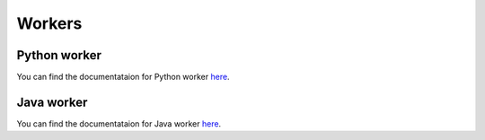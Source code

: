 Workers
*******

Python worker
-------------
You can find the documentataion for Python worker 
`here <https://github.com/azastupailo/Python-worker>`_.

Java worker
-------------
You can find the documentataion for Java worker 
`here <https://github.com/aokolnychyi/Code-Web-Service>`_.